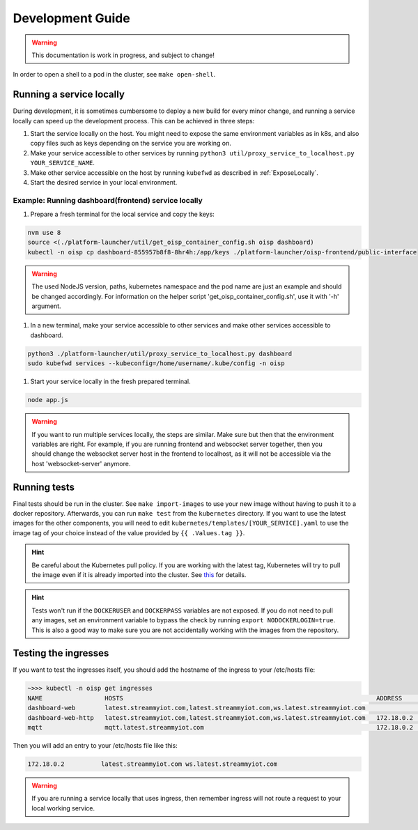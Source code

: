 Development Guide
=================

.. warning:: This documentation is work in progress, and subject to change!

In order to open a shell to a pod in the cluster, see ``make open-shell``.

Running a service locally
-------------------------

During development, it is sometimes cumbersome to deploy a new build for every minor change, and running a service locally can speed up the development process. This can be achieved in three steps:

#. Start the service locally on the host. You might need to expose the same environment variables as in k8s, and also copy files such as keys depending on the service you are working on.
#. Make your service accessible to other services by running ``python3 util/proxy_service_to_localhost.py YOUR_SERVICE_NAME``.
#. Make other service accessible on the host by running ``kubefwd`` as described in :ref:`ExposeLocally`.
#. Start the desired service in your local environment.

Example: Running dashboard(frontend) service locally
~~~~~~~~~~~~~~~~~~~~~~~~~~~~~~~~~~~~~~~~~~~~~~~~~~~~

#. Prepare a fresh terminal for the local service and copy the keys:

.. code-block:: bash

    nvm use 8
    source <(./platform-launcher/util/get_oisp_container_config.sh oisp dashboard)
    kubectl -n oisp cp dashboard-855957b8f8-8hr4h:/app/keys ./platform-launcher/oisp-frontend/public-interface

.. warning:: The used NodeJS version, paths, kubernetes namespace and the pod name are just an example and should be changed accordingly. For information on the helper script 'get_oisp_container_config.sh', use it with '-h' argument.

#. In a new terminal, make your service accessible to other services and make other services accessible to dashboard.

.. code-block:: bash

    python3 ./platform-launcher/util/proxy_service_to_localhost.py dashboard
    sudo kubefwd services --kubeconfig=/home/username/.kube/config -n oisp

#. Start your service locally in the fresh prepared terminal.

.. code-block:: bash

    node app.js

.. warning:: If you want to run multiple services locally, the steps are similar. Make sure but then that the environment variables are right. For example, if you are running frontend and websocket server together, then you should change the websocket server host in the frontend to localhost, as it will not be accessible via the host 'websocket-server' anymore.

Running tests
-------------
Final tests should be run in the cluster. See ``make import-images`` to use your new image without having to push it to a docker repository. Afterwards, you can run ``make test`` from the ``kubernetes`` directory. If you want to use the latest images for the other components, you will need to edit ``kubernetes/templates/[YOUR_SERVICE].yaml`` to use the image tag of your choice instead of the value provided by ``{{ .Values.tag }}``.

.. hint:: Be careful about the Kubernetes pull policy. If you are working with the latest tag, Kubernetes will try to pull the image even if it is already imported into the cluster. See `this <https://kubernetes.io/docs/concepts/containers/images/>`_ for details.
.. hint:: Tests won't run if the ``DOCKERUSER`` and ``DOCKERPASS`` variables are not exposed. If you do not need to pull any images, set an environment variable to bypass the check by running ``export NODOCKERLOGIN=true``. This is also a good way to make sure you are not accidentally working with the images from the repository.

Testing the ingresses
---------------------

If you want to test the ingresses itself, you should add the hostname of the ingress to your /etc/hosts file:

.. code-block:: bash

    ~>>> kubectl -n oisp get ingresses
    NAME                 HOSTS                                                                     ADDRESS      PORTS     AGE
    dashboard-web        latest.streammyiot.com,latest.streammyiot.com,ws.latest.streammyiot.com                80, 443   75m
    dashboard-web-http   latest.streammyiot.com,latest.streammyiot.com,ws.latest.streammyiot.com   172.18.0.2   80        75m
    mqtt                 mqtt.latest.streammyiot.com                                               172.18.0.2   80        75m

Then you will add an entry to your /etc/hosts file like this:

.. code-block:: bash

    172.18.0.2          latest.streammyiot.com ws.latest.streammyiot.com

.. warning:: If you are running a service locally that uses ingress, then remember ingress will not route a request to your local working service.

